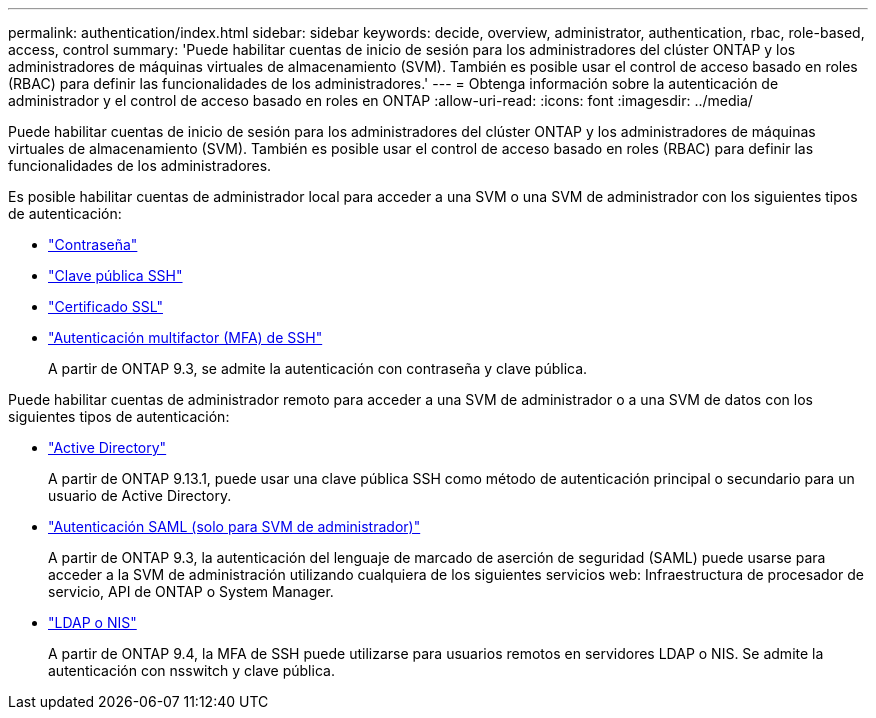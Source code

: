 ---
permalink: authentication/index.html 
sidebar: sidebar 
keywords: decide, overview, administrator, authentication, rbac, role-based, access, control 
summary: 'Puede habilitar cuentas de inicio de sesión para los administradores del clúster ONTAP y los administradores de máquinas virtuales de almacenamiento (SVM). También es posible usar el control de acceso basado en roles (RBAC) para definir las funcionalidades de los administradores.' 
---
= Obtenga información sobre la autenticación de administrador y el control de acceso basado en roles en ONTAP
:allow-uri-read: 
:icons: font
:imagesdir: ../media/


[role="lead"]
Puede habilitar cuentas de inicio de sesión para los administradores del clúster ONTAP y los administradores de máquinas virtuales de almacenamiento (SVM). También es posible usar el control de acceso basado en roles (RBAC) para definir las funcionalidades de los administradores.

Es posible habilitar cuentas de administrador local para acceder a una SVM o una SVM de administrador con los siguientes tipos de autenticación:

* link:enable-password-account-access-task.html["Contraseña"]
* link:enable-ssh-public-key-accounts-task.html["Clave pública SSH"]
* link:enable-ssl-certificate-accounts-task.html["Certificado SSL"]
* link:mfa-overview.html["Autenticación multifactor (MFA) de SSH"]
+
A partir de ONTAP 9.3, se admite la autenticación con contraseña y clave pública.



Puede habilitar cuentas de administrador remoto para acceder a una SVM de administrador o a una SVM de datos con los siguientes tipos de autenticación:

* link:grant-access-active-directory-users-groups-task.html["Active Directory"]
+
A partir de ONTAP 9.13.1, puede usar una clave pública SSH como método de autenticación principal o secundario para un usuario de Active Directory.

* link:../system-admin/configure-saml-authentication-task.html["Autenticación SAML (solo para SVM de administrador)"]
+
A partir de ONTAP 9.3, la autenticación del lenguaje de marcado de aserción de seguridad (SAML) puede usarse para acceder a la SVM de administración utilizando cualquiera de los siguientes servicios web: Infraestructura de procesador de servicio, API de ONTAP o System Manager.

* link:grant-access-nis-ldap-user-accounts-task.html["LDAP o NIS"]
+
A partir de ONTAP 9.4, la MFA de SSH puede utilizarse para usuarios remotos en servidores LDAP o NIS. Se admite la autenticación con nsswitch y clave pública.


